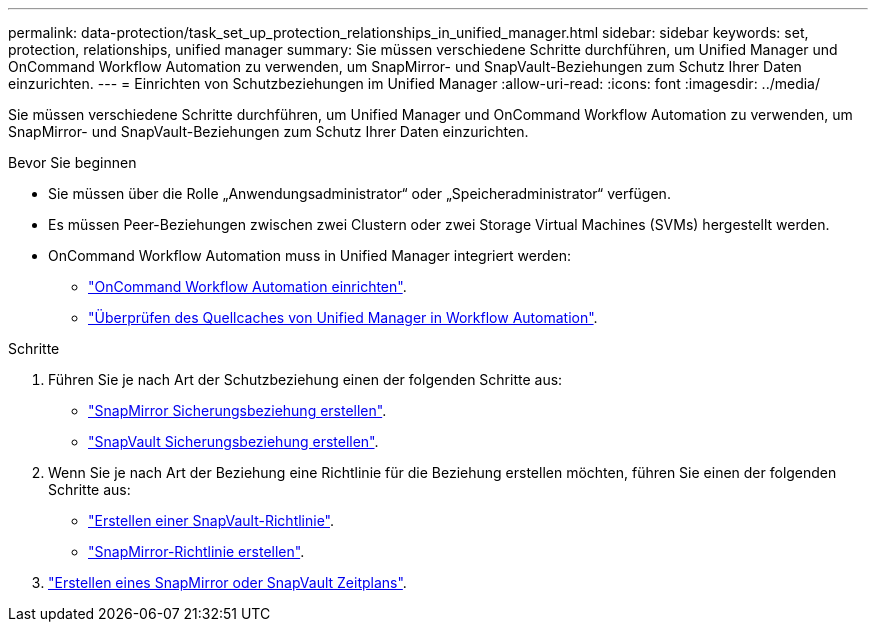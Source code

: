 ---
permalink: data-protection/task_set_up_protection_relationships_in_unified_manager.html 
sidebar: sidebar 
keywords: set, protection, relationships, unified manager 
summary: Sie müssen verschiedene Schritte durchführen, um Unified Manager und OnCommand Workflow Automation zu verwenden, um SnapMirror- und SnapVault-Beziehungen zum Schutz Ihrer Daten einzurichten. 
---
= Einrichten von Schutzbeziehungen im Unified Manager
:allow-uri-read: 
:icons: font
:imagesdir: ../media/


[role="lead"]
Sie müssen verschiedene Schritte durchführen, um Unified Manager und OnCommand Workflow Automation zu verwenden, um SnapMirror- und SnapVault-Beziehungen zum Schutz Ihrer Daten einzurichten.

.Bevor Sie beginnen
* Sie müssen über die Rolle „Anwendungsadministrator“ oder „Speicheradministrator“ verfügen.
* Es müssen Peer-Beziehungen zwischen zwei Clustern oder zwei Storage Virtual Machines (SVMs) hergestellt werden.
* OnCommand Workflow Automation muss in Unified Manager integriert werden:
+
** link:task_configure_connection_between_workflow_automation_um.html["OnCommand Workflow Automation einrichten"].
** link:task_verify_um_data_source_caching_in_workflow_automation.html["Überprüfen des Quellcaches von Unified Manager in Workflow Automation"].




.Schritte
. Führen Sie je nach Art der Schutzbeziehung einen der folgenden Schritte aus:
+
** link:task_create_snapmirror_relationship_from_health_volume.html["SnapMirror Sicherungsbeziehung erstellen"].
** link:task_create_snapvault_protection_relationship_from_health_volume_details.html["SnapVault Sicherungsbeziehung erstellen"].


. Wenn Sie je nach Art der Beziehung eine Richtlinie für die Beziehung erstellen möchten, führen Sie einen der folgenden Schritte aus:
+
** link:task_create_snapvault_policy_to_maximize_transfer_efficiency.html["Erstellen einer SnapVault-Richtlinie"].
** link:task_create_snapmirror_policy_to_maximize_transfer_efficiency.html["SnapMirror-Richtlinie erstellen"].


. link:task_create_snapmirror_and_snapvault_schedules.html["Erstellen eines SnapMirror oder SnapVault Zeitplans"].

